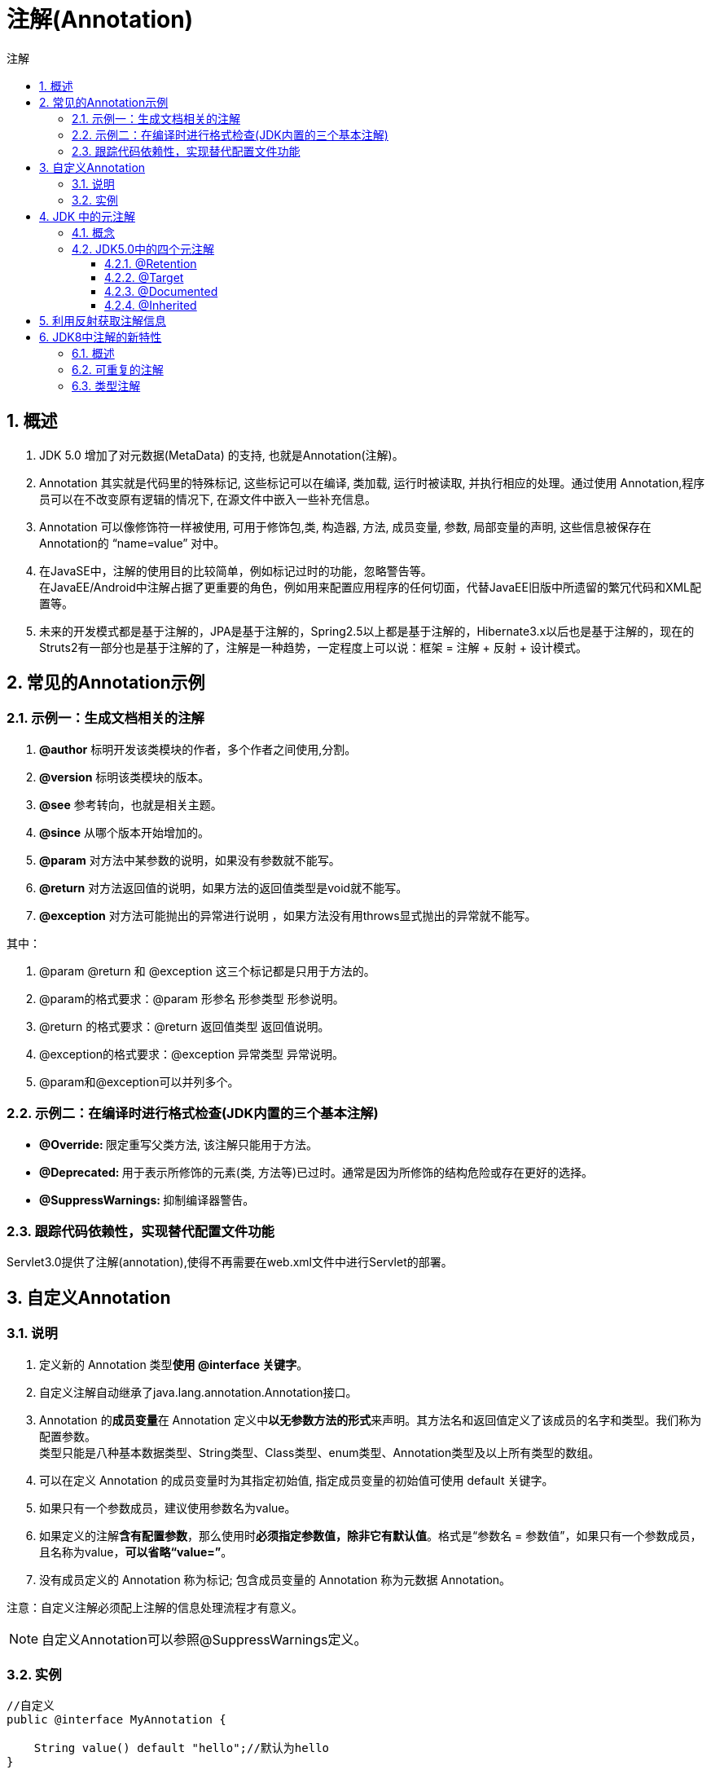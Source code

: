 = 注解(Annotation)
:source-highlighter: highlight.js
:source-language: java
:toc: left
:toc-title: 注解
:toclevels: 3
:sectnums:

== 概述
. JDK 5.0 增加了对元数据(MetaData) 的支持, 也就是Annotation(注解)。
. Annotation 其实就是代码里的特殊标记, 这些标记可以在编译, 类加载, 运行时被读取, 并执行相应的处理。通过使用 Annotation,程序员可以在不改变原有逻辑的情况下, 在源文件中嵌入一些补充信息。
. Annotation 可以像修饰符一样被使用, 可用于修饰包,类, 构造器, 方法, 成员变量, 参数, 局部变量的声明, 这些信息被保存在 Annotation的 “name=value” 对中。
. 在JavaSE中，注解的使用目的比较简单，例如标记过时的功能，忽略警告等。 +
在JavaEE/Android中注解占据了更重要的角色，例如用来配置应用程序的任何切面，代替JavaEE旧版中所遗留的繁冗代码和XML配置等。

. 未来的开发模式都是基于注解的，JPA是基于注解的，Spring2.5以上都是基于注解的，Hibernate3.x以后也是基于注解的，现在的Struts2有一部分也是基于注解的了，注解是一种趋势，一定程度上可以说：框架 = 注解 + 反射 + 设计模式。

== 常见的Annotation示例
=== 示例一：生成文档相关的注解
. **@author** 标明开发该类模块的作者，多个作者之间使用,分割。
. **@version** 标明该类模块的版本。
. **@see** 参考转向，也就是相关主题。
. **@since** 从哪个版本开始增加的。
. **@param** 对方法中某参数的说明，如果没有参数就不能写。
. **@return** 对方法返回值的说明，如果方法的返回值类型是void就不能写。
. **@exception** 对方法可能抛出的异常进行说明 ，如果方法没有用throws显式抛出的异常就不能写。

其中：

. @param @return 和 @exception 这三个标记都是只用于方法的。
. @param的格式要求：@param 形参名 形参类型 形参说明。
. @return 的格式要求：@return 返回值类型 返回值说明。
. @exception的格式要求：@exception 异常类型 异常说明。
. @param和@exception可以并列多个。

=== 示例二：在编译时进行格式检查(JDK内置的三个基本注解)
- **@Override: **限定重写父类方法, 该注解只能用于方法。
- **@Deprecated: **用于表示所修饰的元素(类, 方法等)已过时。通常是因为所修饰的结构危险或存在更好的选择。
- **@SuppressWarnings: **抑制编译器警告。

=== 跟踪代码依赖性，实现替代配置文件功能
Servlet3.0提供了注解(annotation),使得不再需要在web.xml文件中进行Servlet的部署。

== 自定义Annotation
=== 说明
. 定义新的 Annotation 类型**使用 @interface 关键字**。
. 自定义注解自动继承了java.lang.annotation.Annotation接口。
. Annotation 的**成员变量**在 Annotation 定义中**以无参数方法的形式**来声明。其方法名和返回值定义了该成员的名字和类型。我们称为配置参数。 +
类型只能是八种基本数据类型、String类型、Class类型、enum类型、Annotation类型及以上所有类型的数组。
. 可以在定义 Annotation 的成员变量时为其指定初始值, 指定成员变量的初始值可使用 default 关键字。
. 如果只有一个参数成员，建议使用参数名为value。
. 如果定义的注解**含有配置参数**，那么使用时**必须指定参数值，除非它有默认值**。格式是“参数名 = 参数值”，如果只有一个参数成员，且名称为value，**可以省略“value=”**。
. 没有成员定义的 Annotation 称为标记; 包含成员变量的 Annotation 称为元数据 Annotation。

注意：自定义注解必须配上注解的信息处理流程才有意义。

NOTE: 自定义Annotation可以参照@SuppressWarnings定义。

=== 实例
----
//自定义
public @interface MyAnnotation {

    String value() default "hello";//默认为hello
}

//使用
@MyAnnotation(value="hi")//有默认值时括号内可为空，也可省略“value=”，写作 @MyAnnotation("hi")
class Demo{

}
----

== JDK 中的元注解
=== 概念
元注解：对现有的注解进行解释说明的注解。

=== JDK5.0中的四个元注解
==== @Retention
只能用于修饰一个 Annotation 定义, 用于指定该 Annotation 的生命周期, @Rentention 包含一个 RetentionPolicy 类型的成员变量, 使用@Rentention 时必须为该 value 成员变量指定值：

- **RetentionPolicy.SOURCE:**在源文件中有效（即源文件保留），编译器直接丢弃这种策略的注释。
- **RetentionPolicy.CLASS:**在class文件中有效（即class保留） ， 当运行 Java 程序时, JVM不会保留注解。 **这是默认值。**
- **RetentionPolicy.RUNTIME:**在运行时有效（即运行时保留），当运行Java 程序时, JVM 会保留注释。程序可以通过反射获取该注释。

.例
----
@Retention(RetentionPolicy.RUNTIME)
----

==== @Target
用于修饰 Annotation 定义, 用于指定被修饰的 Annotation 能用于修饰哪些程序元素。 @Target 也包含一个名为 value 的成员变量。

[%header, cols="^.^1,^.^2,^.^1,^.^2"]
|===
|取值|说明|取值|说明
|CONSTRUCTOR
|用于描述构造器

|PACKAGE
|用于描述包

|FIELD
|用于描述域

|PARAMETER
|用于描述参数

|LOCAL_VARIABLE
|用于描述局部变量

|TYPE
|用于描述类、接口（包括注解类型）或enum声明

|METHOD
|用于描述方法

||
|===

.例
----
@Target({TYPE, FIELD, METHOD, PARAMETER, CONSTRUCTOR, LOCAL_VARIABLE})
----

==== @Documented
用于指定被该元 Annotation 修饰的 Annotation 类将被javadoc 工具提取成文档。默认情况下，javadoc是不包括注解的。

IMPORTANT: 定义为Documented的注解必须设置Retention值为RUNTIME。

==== @Inherited
被它修饰的 Annotation 将具有继承性。如果某个类使用了被 @Inherited 修饰的 Annotation, 则其子类将自动具有该注解。

NOTE: 比如：如果把标有@Inherited注解的自定义的注解标注在类级别上，子类则可以继承父类类级别的注解。 +
实际应用中，使用较少。

== 利用反射获取注解信息
到反射部分时系统讲解。

== JDK8中注解的新特性
=== 概述
Java 8对注解处理提供了两点改进：可重复的注解及可用于类型的注解。 +
此外，反射也得到了加强，在Java8中能够得到方法参数的名称。这会简化标注在方法参数上的注解。

=== 可重复的注解
. 在MyAnnotation上声明@Repeatable，成员值为MyAnnotations.class。
. MyAnnotation的Target和Retention等元注解与MyAnnotations相同。

----
@Inherited
@Retention(RetentionPolicy.RUNTIME)
@Target({TYPE, FIELD, METHOD, PARAMETER, CONSTRUCTOR, LOCAL_VARIABLE,TYPE_PARAMETER,TYPE_USE})
public @interface MyAnnotations {

    MyAnnotation[] value();
}

@Inherited
@Repeatable(MyAnnotations.class)
@Retention(RetentionPolicy.RUNTIME)
@Target({TYPE, FIELD, METHOD, PARAMETER, CONSTRUCTOR, LOCAL_VARIABLE,TYPE_PARAMETER,TYPE_USE})
public @interface MyAnnotation {

    String value() default "hello";
}

//jdk 8之前的写法：
//1.创建MyAnnotations，成员变量写为数组：MyAnnotation[] value();
//2.@MyAnnotations({@MyAnnotation(value="hi"),@MyAnnotation(value="hi")})
@MyAnnotation(value="hi")
@MyAnnotation(value="abc")
class Demo{

}
----
=== 类型注解
元注解@Target的参数类型ElementType枚举值多了两个：TYPE_PARAMETER,TYPE_USE。
在Java 8之前，注解只能是在声明的地方所使用，Java8开始，注解可以应用
在任何地方。

- ElementType.TYPE_PARAMETER 表示该注解能写在类型变量的声明语句中（如：泛型声明）。 +
如： `AnnotationTest<@MyAnnotation String> t = null;`
- ElementType.TYPE_USE 表示该注解能写在使用类型的任何语句中。 +
如： `int a = (@MyAnnotation int) 2L;`
